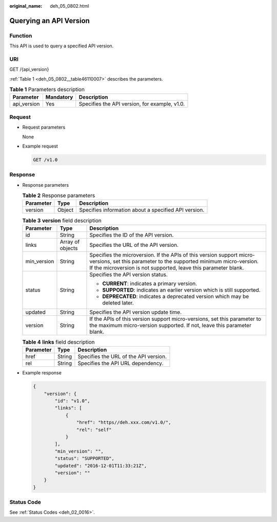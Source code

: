 :original_name: deh_05_0802.html

.. _deh_05_0802:

Querying an API Version
=======================

Function
--------

This API is used to query a specified API version.

URI
---

GET /{api_version}

:ref:`Table 1 <deh_05_0802__table46110007>` describes the parameters.

.. _deh_05_0802__table46110007:

.. table:: **Table 1** Parameters description

   =========== ========= =============================================
   Parameter   Mandatory Description
   =========== ========= =============================================
   api_version Yes       Specifies the API version, for example, v1.0.
   =========== ========= =============================================

Request
-------

-  Request parameters

   None

-  Example request

   .. code-block:: text

      GET /v1.0

Response
--------

-  Response parameters

   .. table:: **Table 2** Response parameters

      ========= ====== ====================================================
      Parameter Type   Description
      ========= ====== ====================================================
      version   Object Specifies information about a specified API version.
      ========= ====== ====================================================

   .. table:: **Table 3** **version** field description

      +-----------------------+-----------------------+--------------------------------------------------------------------------------------------------------------------------------------------------------------------------------------------------------------+
      | Parameter             | Type                  | Description                                                                                                                                                                                                  |
      +=======================+=======================+==============================================================================================================================================================================================================+
      | id                    | String                | Specifies the ID of the API version.                                                                                                                                                                         |
      +-----------------------+-----------------------+--------------------------------------------------------------------------------------------------------------------------------------------------------------------------------------------------------------+
      | links                 | Array of objects      | Specifies the URL of the API version.                                                                                                                                                                        |
      +-----------------------+-----------------------+--------------------------------------------------------------------------------------------------------------------------------------------------------------------------------------------------------------+
      | min_version           | String                | Specifies the microversion. If the APIs of this version support micro-versions, set this parameter to the supported minimum micro-version. If the microversion is not supported, leave this parameter blank. |
      +-----------------------+-----------------------+--------------------------------------------------------------------------------------------------------------------------------------------------------------------------------------------------------------+
      | status                | String                | Specifies the API version status.                                                                                                                                                                            |
      |                       |                       |                                                                                                                                                                                                              |
      |                       |                       | -  **CURRENT**: indicates a primary version.                                                                                                                                                                 |
      |                       |                       | -  **SUPPORTED**: indicates an earlier version which is still supported.                                                                                                                                     |
      |                       |                       | -  **DEPRECATED**: indicates a deprecated version which may be deleted later.                                                                                                                                |
      +-----------------------+-----------------------+--------------------------------------------------------------------------------------------------------------------------------------------------------------------------------------------------------------+
      | updated               | String                | Specifies the API version update time.                                                                                                                                                                       |
      +-----------------------+-----------------------+--------------------------------------------------------------------------------------------------------------------------------------------------------------------------------------------------------------+
      | version               | String                | If the APIs of this version support micro-versions, set this parameter to the maximum micro-version supported. If not, leave this parameter blank.                                                           |
      +-----------------------+-----------------------+--------------------------------------------------------------------------------------------------------------------------------------------------------------------------------------------------------------+

   .. table:: **Table 4** **links** field description

      ========= ====== =====================================
      Parameter Type   Description
      ========= ====== =====================================
      href      String Specifies the URL of the API version.
      rel       String Specifies the API URL dependency.
      ========= ====== =====================================

-  Example response

   .. code-block::

      {
          "version": {
              "id": "v1.0",
              "links": [
                  {
                      "href": "https//deh.xxx.com/v1.0/",
                      "rel": "self"
                  }
              ],
              "min_version": "",
              "status": "SUPPORTED",
              "updated": "2016-12-01T11:33:21Z",
              "version": ""
          }
      }

Status Code
-----------

See :ref:`Status Codes <deh_02_0016>`.

